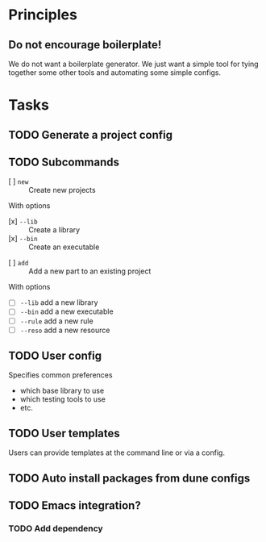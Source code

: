 * Principles
** Do not encourage boilerplate!

We do not want a boilerplate generator. We just want a simple tool for tying
together some other tools and automating some simple configs.
* Tasks
** TODO Generate a project config
** TODO Subcommands
   - [ ] =new= :: Create new projects
   With options
      - [x] =--lib= :: Create a library
      - [x] =--bin= :: Create an executable
   - [ ] =add= :: Add a new part to an existing project
   With options
      - [ ] =--lib= add a new library
      - [ ] =--bin= add a new executable
      - [ ] =--rule= add a new rule
      - [ ] =--reso= add a new resource
** TODO User config
   Specifies common preferences
   - which base library to use
   - which testing tools to use
   - etc.
** TODO User templates
   Users can provide templates at the command line or via a config.
** TODO Auto install packages from dune configs
** TODO Emacs integration?
*** TODO Add dependency
